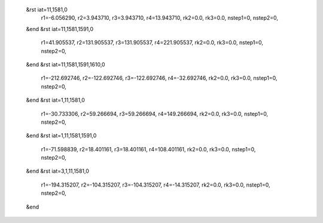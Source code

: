  &rst iat=11,1581,0
   r1=-6.056290, r2=3.943710, r3=3.943710, r4=13.943710, rk2=0.0, rk3=0.0,
   nstep1=0, nstep2=0,
 &end
 &rst iat=11,1581,1591,0
   r1=41.905537, r2=131.905537, r3=131.905537, r4=221.905537, rk2=0.0, rk3=0.0,
   nstep1=0, nstep2=0,
 &end
 &rst iat=11,1581,1591,1610,0
   r1=-212.692746, r2=-122.692746, r3=-122.692746, r4=-32.692746, rk2=0.0, rk3=0.0,
   nstep1=0, nstep2=0,
 &end
 &rst iat=1,11,1581,0
   r1=-30.733306, r2=59.266694, r3=59.266694, r4=149.266694, rk2=0.0, rk3=0.0,
   nstep1=0, nstep2=0,
 &end
 &rst iat=1,11,1581,1591,0
   r1=-71.598839, r2=18.401161, r3=18.401161, r4=108.401161, rk2=0.0, rk3=0.0,
   nstep1=0, nstep2=0,
 &end
 &rst iat=3,1,11,1581,0
   r1=-194.315207, r2=-104.315207, r3=-104.315207, r4=-14.315207, rk2=0.0, rk3=0.0,
   nstep1=0, nstep2=0,
 &end

